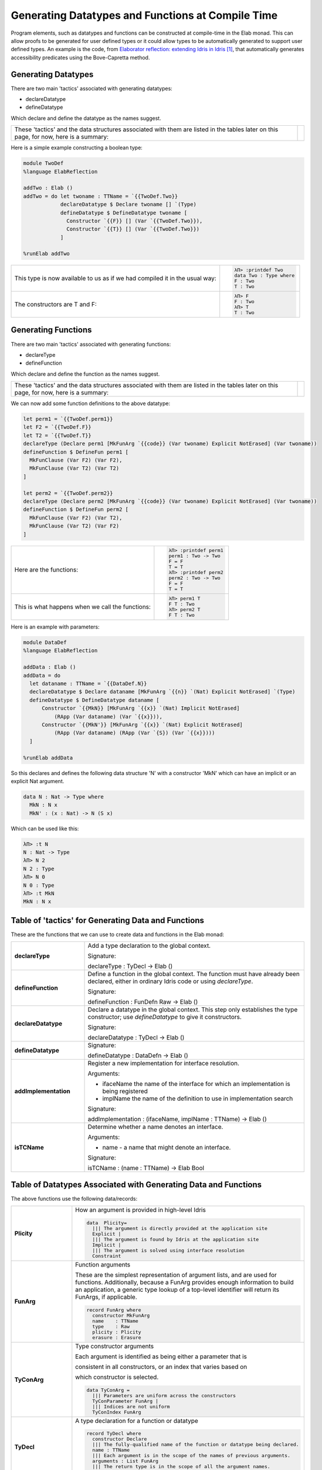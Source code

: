 Generating Datatypes and Functions at Compile Time
==================================================

Program elements, such as datatypes and functions can be constructed at compile-time in the Elab monad.
This can allow proofs to be generated for user defined types or it could allow types to be automatically generated to support user defined types.
An example is the code, from `Elaborator reflection: extending Idris in Idris`_, that automatically generates accessibility predicates using the Bove-Capretta method.

Generating Datatypes
--------------------

There are two main 'tactics' associated with generating datatypes:

- declareDatatype
- defineDatatype

Which declare and define the datatype as the names suggest.

.. list-table::

   * - These 'tactics' and the data structures associated with them are listed in the tables later on this page, for now, here is a summary:
     - .. image:: ../image/generateDatatype.png
          :width: 332px
          :height: 246px
          :alt: diagram illustrating data structures associated with declareDatatype defineDatatype.

Here is a simple example constructing a boolean type:

.. code-block:: idris

  module TwoDef
  %language ElabReflection

  addTwo : Elab ()
  addTwo = do let twoname : TTName = `{{TwoDef.Two}}
              declareDatatype $ Declare twoname [] `(Type)
              defineDatatype $ DefineDatatype twoname [
                Constructor `{{F}} [] (Var `{{TwoDef.Two}}),
                Constructor `{{T}} [] (Var `{{TwoDef.Two}})
              ]

  %runElab addTwo

.. list-table::

   * - This type is now available to us as if we had compiled it in the usual way:
     - .. code-block:: idris

         λΠ> :printdef Two
         data Two : Type where
         F : Two
         T : Two

   * - The constructors are T and F:
     - .. code-block:: idris

         λΠ> F
         F : Two
         λΠ> T
         T : Two

Generating Functions
--------------------

There are two main 'tactics' associated with generating functions:

- declareType
- defineFunction

Which declare and define the function as the names suggest.

.. list-table::

   * - These 'tactics' and the data structures associated with them are listed in the tables later on this page, for now, here is a summary:
     - .. image:: ../image/generateFunction.png
          :width: 332px
          :height: 246px
          :alt: diagram illustrating data structures associated with declareDatatype defineDatatype.

We can now add some function definitions to the above datatype:

.. code-block:: idris

  let perm1 = `{{TwoDef.perm1}}
  let F2 = `{{TwoDef.F}}
  let T2 = `{{TwoDef.T}}
  declareType (Declare perm1 [MkFunArg `{{code}} (Var twoname) Explicit NotErased] (Var twoname))
  defineFunction $ DefineFun perm1 [
    MkFunClause (Var F2) (Var F2),
    MkFunClause (Var T2) (Var T2)
  ]

  let perm2 = `{{TwoDef.perm2}}
  declareType (Declare perm2 [MkFunArg `{{code}} (Var twoname) Explicit NotErased] (Var twoname))
  defineFunction $ DefineFun perm2 [
    MkFunClause (Var F2) (Var T2),
    MkFunClause (Var T2) (Var F2)
  ]

.. list-table::

   * - Here are the functions:
     - .. code-block:: idris

         λΠ> :printdef perm1
         perm1 : Two -> Two
         F = F
         T = T
         λΠ> :printdef perm2
         perm2 : Two -> Two
         F = F
         T = T

   * - This is what happens when we call the functions:
     - .. code-block:: idris

         λΠ> perm1 T
         F T : Two
         λΠ> perm2 T
         F T : Two

Here is an example with parameters:

.. code-block:: idris

  module DataDef
  %language ElabReflection

  addData : Elab ()
  addData = do
    let dataname : TTName = `{{DataDef.N}}
    declareDatatype $ Declare dataname [MkFunArg `{{n}} `(Nat) Explicit NotErased] `(Type)
    defineDatatype $ DefineDatatype dataname [
        Constructor `{{MkN}} [MkFunArg `{{x}} `(Nat) Implicit NotErased]
            (RApp (Var dataname) (Var `{{x}})),
        Constructor `{{MkN'}} [MkFunArg `{{x}} `(Nat) Explicit NotErased]
            (RApp (Var dataname) (RApp (Var `{S}) (Var `{{x}})))
    ]

  %runElab addData

So this declares and defines the following data structure 'N' with a constructor 'MkN' which can have an implicit or an explicit Nat argument.

.. code-block:: idris

  data N : Nat -> Type where
    MkN : N x
    MkN' : (x : Nat) -> N (S x)

Which can be used like this:

.. code-block:: idris

  λΠ> :t N
  N : Nat -> Type
  λΠ> N 2
  N 2 : Type
  λΠ> N 0
  N 0 : Type
  λΠ> :t MkN
  MkN : N x

Table of 'tactics' for Generating Data and Functions
----------------------------------------------------

These are the functions that we can use to create data and functions in the Elab monad:

.. list-table::
   :widths: 10 30
   :stub-columns: 1

   * - declareType
     - Add a type declaration to the global context.

       Signature:

       declareType : TyDecl -> Elab ()
   * - defineFunction
     - Define a function in the global context. The function must have already been declared, either in ordinary Idris code or using `declareType`.

       Signature:

       defineFunction : FunDefn Raw -> Elab ()

   * - declareDatatype
     - Declare a datatype in the global context. This step only establishes the type constructor; use `defineDatatype` to give it constructors.

       Signature:

       declareDatatype : TyDecl -> Elab ()

   * - defineDatatype
     - Signature:

       defineDatatype : DataDefn -> Elab ()

   * - addImplementation
     - Register a new implementation for interface resolution.

       Arguments:

       - ifaceName the name of the interface for which an implementation is being registered
       - implName the name of the definition to use in implementation search

       Signature:

       addImplementation : (ifaceName, implName : TTName) -> Elab ()

   * - isTCName
     - Determine whether a name denotes an interface.

       Arguments:

       - name - a name that might denote an interface.

       Signature:

       isTCName : (name : TTName) -> Elab Bool

Table of Datatypes Associated with Generating Data and Functions
----------------------------------------------------------------

The above functions use the following data/records:

.. list-table::
   :widths: 10 30
   :stub-columns: 1

   * - Plicity
     - How an argument is provided in high-level Idris

       .. code-block:: idris

         data  Plicity=
           ||| The argument is directly provided at the application site
           Explicit |
           ||| The argument is found by Idris at the application site
           Implicit |
           ||| The argument is solved using interface resolution
           Constraint

   * - FunArg
     - Function arguments
 
       These are the simplest representation of argument lists, and are used for functions. Additionally, because a FunArg provides enough
       information to build an application, a generic type lookup of a top-level identifier will return its FunArgs, if applicable.

       .. code-block:: idris

         record FunArg where
           constructor MkFunArg
           name    : TTName
           type    : Raw
           plicity : Plicity
           erasure : Erasure

   * - TyConArg
     - Type constructor arguments

       Each argument is identified as being either a parameter that is

       consistent in all constructors, or an index that varies based on

       which constructor is selected.

       .. code-block:: idris

          data TyConArg =
            ||| Parameters are uniform across the constructors
            TyConParameter FunArg |
            ||| Indices are not uniform
            TyConIndex FunArg

   * - TyDecl
     - A type declaration for a function or datatype

       .. code-block:: idris

         record TyDecl where
           constructor Declare
           ||| The fully-qualified name of the function or datatype being declared.
           name : TTName
           ||| Each argument is in the scope of the names of previous arguments.
           arguments : List FunArg
           ||| The return type is in the scope of all the argument names.
           returnType : Raw

   * - FunClause
     - A single pattern-matching clause

       .. code-block:: idris

         data FunClause : Type -> Type where
           MkFunClause : (lhs, rhs : a) -> FunClause a
           MkImpossibleClause : (lhs : a) -> FunClause a

   * - FunDefn
     - A reflected function definition.

       .. code-block:: idris

         record FunDefn a where
           constructor DefineFun
           name : TTName
           clauses : List (FunClause a)

   * - ConstructorDefn
     - A constructor to be associated with a new datatype.

       .. code-block:: idris

         record ConstructorDefn where
           constructor Constructor
           ||| The name of the constructor. The name must _not_ be qualified -
           ||| that is, it should begin with the `UN` or `MN` constructors.
           name : TTName
           ||| The constructor arguments. Idris will infer which arguments are
           ||| datatype parameters.
           arguments : List FunArg
           ||| The specific type constructed by the constructor.
           returnType : Raw

   * - DataDefn
     - A definition of a datatype to be added during an elaboration script.

       .. code-block:: idris

         record DataDefn where
           constructor DefineDatatype
           ||| The name of the datatype being defined. It must be
           ||| fully-qualified, and it must have been previously declared as a
           ||| datatype.
           name : TTName
           ||| A list of constructors for the datatype.
           constructors : List ConstructorDefn

   * - CtorArg
     - CtorParameter

       .. code-block:: idris

         data CtorArg = CtorParameter FunArg | CtorField FunArg

   * - Datatype
     - A reflected datatype definition

       .. code-block:: idris

         record Datatype where
           constructor MkDatatype
           ||| The name of the type constructor
           name : TTName
           ||| The arguments to the type constructor
           tyConArgs : List TyConArg
           ||| The result of the type constructor
           tyConRes : Raw
           ||| The constructors for the family
           constructors : List (TTName, List CtorArg, Raw)</td>

.. target-notes::
.. _`Elaborator reflection: extending Idris in Idris`: https://dl.acm.org/citation.cfm?doid=2951913.2951932

